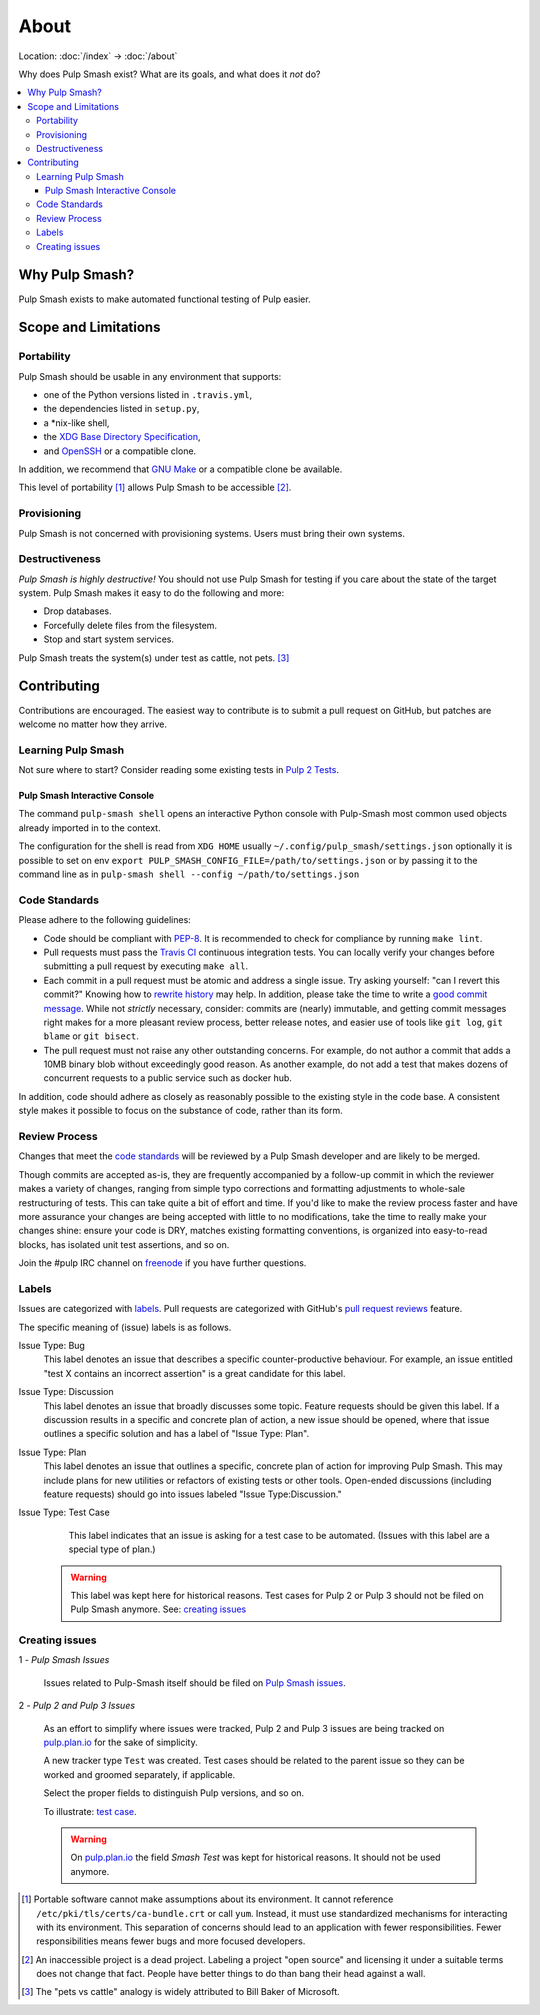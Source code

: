 About
=====

Location: :doc:`/index` → :doc:`/about`

Why does Pulp Smash exist? What are its goals, and what does it *not* do?

.. contents::
    :local:

Why Pulp Smash?
---------------

Pulp Smash exists to make automated functional testing of Pulp easier.

Scope and Limitations
---------------------

Portability
~~~~~~~~~~~

Pulp Smash should be usable in any environment that supports:

* one of the Python versions listed in ``.travis.yml``,
* the dependencies listed in ``setup.py``,
* a \*nix-like shell,
* the `XDG Base Directory Specification`_,
* and `OpenSSH`_ or a compatible clone.

In addition, we recommend that `GNU Make`_ or a compatible clone be available.

This level of portability [1]_ allows Pulp Smash to be accessible [2]_.

Provisioning
~~~~~~~~~~~~

Pulp Smash is not concerned with provisioning systems. Users must bring their
own systems.

Destructiveness
~~~~~~~~~~~~~~~

*Pulp Smash is highly destructive!* You should not use Pulp Smash for testing if
you care about the state of the target system. Pulp Smash makes it easy to do
the following and more:

* Drop databases.
* Forcefully delete files from the filesystem.
* Stop and start system services.

Pulp Smash treats the system(s) under test as cattle, not pets. [3]_

Contributing
------------

Contributions are encouraged. The easiest way to contribute is to submit a pull
request on GitHub, but patches are welcome no matter how they arrive.

Learning Pulp Smash
~~~~~~~~~~~~~~~~~~~

Not sure where to start? Consider reading some existing tests in `Pulp 2
Tests`_.

Pulp Smash Interactive Console
^^^^^^^^^^^^^^^^^^^^^^^^^^^^^^

The command ``pulp-smash shell`` opens an interactive Python console with Pulp-Smash
most common used objects already imported in to the context.

The configuration for the shell is read from 
``XDG HOME`` usually ``~/.config/pulp_smash/settings.json`` 
optionally it is possible to set on env ``export PULP_SMASH_CONFIG_FILE=/path/to/settings.json`` 
or by passing it to the command line as in ``pulp-smash shell --config ~/path/to/settings.json``

.. raw:: html

    <script id="asciicast-235178" src="https://asciinema.org/a/235178.js" async></script>
    <a href="https://asciinema.org/a/235178">https://asciinema.org/a/235178</a>

Code Standards
~~~~~~~~~~~~~~

Please adhere to the following guidelines:

* Code should be compliant with `PEP-8`_. It is recommended to check for
  compliance by running ``make lint``.
* Pull requests must pass the `Travis CI`_ continuous integration tests. You can
  locally verify your changes before submitting a pull request by executing
  ``make all``.
* Each commit in a pull request must be atomic and address a single issue. Try
  asking yourself: "can I revert this commit?" Knowing how to `rewrite history`_
  may help. In addition, please take the time to write a `good
  <http://stopwritingramblingcommitmessages.com/>`_ `commit
  <https://robots.thoughtbot.com/5-useful-tips-for-a-better-commit-message>`_
  `message <http://chris.beams.io/posts/git-commit/>`_. While not *strictly*
  necessary, consider: commits are (nearly) immutable, and getting commit
  messages right makes for a more pleasant review process, better release notes,
  and easier use of tools like ``git log``, ``git blame`` or ``git bisect``.
* The pull request must not raise any other outstanding concerns. For example,
  do not author a commit that adds a 10MB binary blob without exceedingly good
  reason. As another example, do not add a test that makes dozens of concurrent
  requests to a public service such as docker hub.

In addition, code should adhere as closely as reasonably possible to the
existing style in the code base. A consistent style makes it possible to focus
on the substance of code, rather than its form.

Review Process
~~~~~~~~~~~~~~

Changes that meet the `code standards`_ will be reviewed by a Pulp Smash
developer and are likely to be merged.

Though commits are accepted as-is, they are frequently accompanied by a
follow-up commit in which the reviewer makes a variety of changes, ranging from
simple typo corrections and formatting adjustments to whole-sale restructuring
of tests. This can take quite a bit of effort and time. If you'd like to make
the review process faster and have more assurance your changes are being
accepted with little to no modifications, take the time to really make your
changes shine: ensure your code is DRY, matches existing formatting conventions,
is organized into easy-to-read blocks, has isolated unit test assertions, and so
on.

Join the #pulp IRC channel on `freenode`_ if you have further questions.

Labels
~~~~~~

Issues are categorized with `labels`_. Pull requests are categorized with
GitHub's `pull request reviews`_ feature.

The specific meaning of (issue) labels is as follows.

Issue Type: Bug
    This label denotes an issue that describes a specific counter-productive
    behaviour. For example, an issue entitled "test X contains an incorrect
    assertion" is a great candidate for this label.

Issue Type: Discussion
    This label denotes an issue that broadly discusses some topic. Feature
    requests should be given this label. If a discussion results in a specific
    and concrete plan of action, a new issue should be opened, where that issue
    outlines a specific solution and has a label of "Issue Type: Plan".

Issue Type: Plan
    This label denotes an issue that outlines a specific, concrete
    plan of action for improving Pulp Smash. This may include plans for new
    utilities or refactors of existing tests or other tools. Open-ended
    discussions (including feature requests) should go into issues labeled
    "Issue Type:Discussion."

Issue Type: Test Case
    This label indicates that an issue is asking for a test case to be
    automated. (Issues with this label are a special type of plan.)

   .. warning::
      This label was kept here for historical reasons. Test cases for Pulp 2 or
      Pulp 3 should not be filed on Pulp Smash anymore.
      See: `creating issues`_


Creating issues
~~~~~~~~~~~~~~~

1 - *Pulp Smash Issues*

  Issues related to Pulp-Smash itself should be filed on `Pulp Smash issues`_.

2 - *Pulp 2 and Pulp 3 Issues*

   As an effort to simplify where issues were tracked, Pulp 2 and Pulp 3 issues
   are being tracked on `pulp.plan.io`_ for the sake of simplicity.

   A new tracker type ``Test`` was created. Test cases should be related to the
   parent issue so they can be worked and groomed separately, if applicable.

   Select the proper fields to distinguish Pulp versions, and so on.

   To illustrate: `test case`_.

   .. warning::
      On `pulp.plan.io`_ the field `Smash Test` was kept for historical reasons. It
      should not be used anymore.

.. [1] Portable software cannot make assumptions about its environment. It
    cannot reference ``/etc/pki/tls/certs/ca-bundle.crt``  or call ``yum``.
    Instead, it must use standardized mechanisms for interacting with its
    environment. This separation of concerns should lead to an application with
    fewer responsibilities. Fewer responsibilities means fewer bugs and more
    focused developers.
.. [2] An inaccessible project is a dead project. Labeling a project "open
    source" and licensing it under a suitable terms does not change that fact.
    People have better things to do than bang their head against a wall.
.. [3] The "pets vs cattle" analogy is widely attributed to Bill Baker of
    Microsoft.

.. _GNU Make: https://www.gnu.org/software/make/
.. _OpenSSH: http://www.openssh.com/
.. _Pulp 2 Tests: https://github.com/PulpQE/pulp-2-tests
.. _Travis CI: https://travis-ci.org/PulpQE/pulp-smash
.. _XDG Base Directory Specification: http://standards.freedesktop.org/basedir-spec/basedir-spec-latest.html
.. _freenode: https://freenode.net/
.. _good commit messages: http://tbaggery.com/2008/04/19/a-note-about-git-commit-messages.html
.. _labels: https://github.com/PulpQE/pulp-smash/labels
.. _pull request reviews: https://help.github.com/articles/about-pull-request-reviews/
.. _rewrite history: https://git-scm.com/book/en/v2/Git-Tools-Rewriting-History
.. _pulp.plan.io: https://pulp.plan.io/
.. _PEP-8: https://www.python.org/dev/peps/pep-0008
.. _test case: https://pulp.plan.io/issues/4035
.. _Pulp Smash issues: https://github.com/PulpQE/pulp-smash/issues
